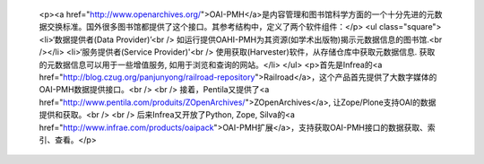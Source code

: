 
 <p><a href="http://www.openarchives.org/">OAI-PMH</a>是内容管理和图书馆科学方面的一个十分先进的元数据交换标准。国外很多图书馆都提供了这个接口。其参考结构中，定义了两个软件组件：</p>
 <ul class="square">
 <li>‘数据提供者(Data Provider)’<br />
 如运行提供OAHI-PMH为其资源(如学术出版物)揭示元数据信息的图书馆.<br /></li>
 <li>‘服务提供者(Service Provider)'<br />
 使用获取(Harvester)软件，从存储仓库中获取元数据信息. 获取的元数据信息可以用于一些增值服务, 如用于浏览和查询的网站。</li>
 </ul>
 <p>首先是Infrea的<a href="http://blog.czug.org/panjunyong/railroad-repository">Railroad</a>，这个产品首先提供了大数字媒体的OAI-PMH数据提供接口。<br />
 <br />
 接着，Pentila又提供了<a href="http://www.pentila.com/produits/ZOpenArchives/">ZOpenArchives</a>,
 让Zope/Plone支持OAI的数据提供和获取。<br />
 <br />
 后来Infrea又开放了Python, Zope, Silva的<a href="http://www.infrae.com/products/oaipack">OAI-PMH扩展</a>，支持获取OAI-PMH接口的数据获取、索引、查看。</p>
